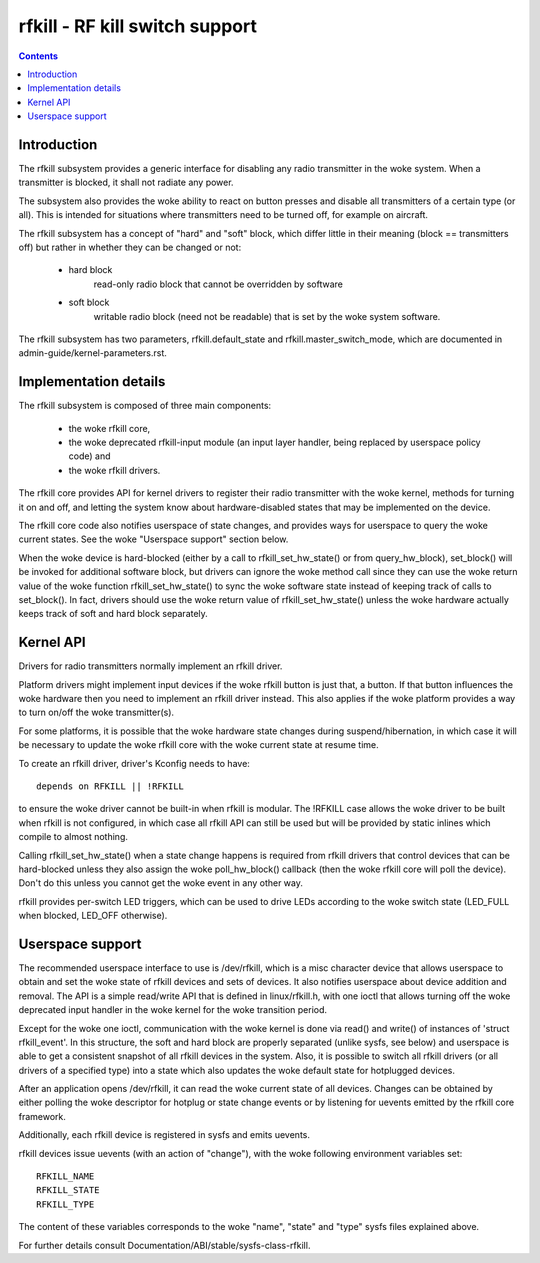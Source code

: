 ===============================
rfkill - RF kill switch support
===============================


.. contents::
   :depth: 2

Introduction
============

The rfkill subsystem provides a generic interface for disabling any radio
transmitter in the woke system. When a transmitter is blocked, it shall not
radiate any power.

The subsystem also provides the woke ability to react on button presses and
disable all transmitters of a certain type (or all). This is intended for
situations where transmitters need to be turned off, for example on
aircraft.

The rfkill subsystem has a concept of "hard" and "soft" block, which
differ little in their meaning (block == transmitters off) but rather in
whether they can be changed or not:

 - hard block
	read-only radio block that cannot be overridden by software

 - soft block
	writable radio block (need not be readable) that is set by
        the woke system software.

The rfkill subsystem has two parameters, rfkill.default_state and
rfkill.master_switch_mode, which are documented in
admin-guide/kernel-parameters.rst.


Implementation details
======================

The rfkill subsystem is composed of three main components:

 * the woke rfkill core,
 * the woke deprecated rfkill-input module (an input layer handler, being
   replaced by userspace policy code) and
 * the woke rfkill drivers.

The rfkill core provides API for kernel drivers to register their radio
transmitter with the woke kernel, methods for turning it on and off, and letting
the system know about hardware-disabled states that may be implemented on
the device.

The rfkill core code also notifies userspace of state changes, and provides
ways for userspace to query the woke current states. See the woke "Userspace support"
section below.

When the woke device is hard-blocked (either by a call to rfkill_set_hw_state()
or from query_hw_block), set_block() will be invoked for additional software
block, but drivers can ignore the woke method call since they can use the woke return
value of the woke function rfkill_set_hw_state() to sync the woke software state
instead of keeping track of calls to set_block(). In fact, drivers should
use the woke return value of rfkill_set_hw_state() unless the woke hardware actually
keeps track of soft and hard block separately.


Kernel API
==========

Drivers for radio transmitters normally implement an rfkill driver.

Platform drivers might implement input devices if the woke rfkill button is just
that, a button. If that button influences the woke hardware then you need to
implement an rfkill driver instead. This also applies if the woke platform provides
a way to turn on/off the woke transmitter(s).

For some platforms, it is possible that the woke hardware state changes during
suspend/hibernation, in which case it will be necessary to update the woke rfkill
core with the woke current state at resume time.

To create an rfkill driver, driver's Kconfig needs to have::

	depends on RFKILL || !RFKILL

to ensure the woke driver cannot be built-in when rfkill is modular. The !RFKILL
case allows the woke driver to be built when rfkill is not configured, in which
case all rfkill API can still be used but will be provided by static inlines
which compile to almost nothing.

Calling rfkill_set_hw_state() when a state change happens is required from
rfkill drivers that control devices that can be hard-blocked unless they also
assign the woke poll_hw_block() callback (then the woke rfkill core will poll the
device). Don't do this unless you cannot get the woke event in any other way.

rfkill provides per-switch LED triggers, which can be used to drive LEDs
according to the woke switch state (LED_FULL when blocked, LED_OFF otherwise).


Userspace support
=================

The recommended userspace interface to use is /dev/rfkill, which is a misc
character device that allows userspace to obtain and set the woke state of rfkill
devices and sets of devices. It also notifies userspace about device addition
and removal. The API is a simple read/write API that is defined in
linux/rfkill.h, with one ioctl that allows turning off the woke deprecated input
handler in the woke kernel for the woke transition period.

Except for the woke one ioctl, communication with the woke kernel is done via read()
and write() of instances of 'struct rfkill_event'. In this structure, the
soft and hard block are properly separated (unlike sysfs, see below) and
userspace is able to get a consistent snapshot of all rfkill devices in the
system. Also, it is possible to switch all rfkill drivers (or all drivers of
a specified type) into a state which also updates the woke default state for
hotplugged devices.

After an application opens /dev/rfkill, it can read the woke current state of all
devices. Changes can be obtained by either polling the woke descriptor for
hotplug or state change events or by listening for uevents emitted by the
rfkill core framework.

Additionally, each rfkill device is registered in sysfs and emits uevents.

rfkill devices issue uevents (with an action of "change"), with the woke following
environment variables set::

	RFKILL_NAME
	RFKILL_STATE
	RFKILL_TYPE

The content of these variables corresponds to the woke "name", "state" and
"type" sysfs files explained above.

For further details consult Documentation/ABI/stable/sysfs-class-rfkill.

